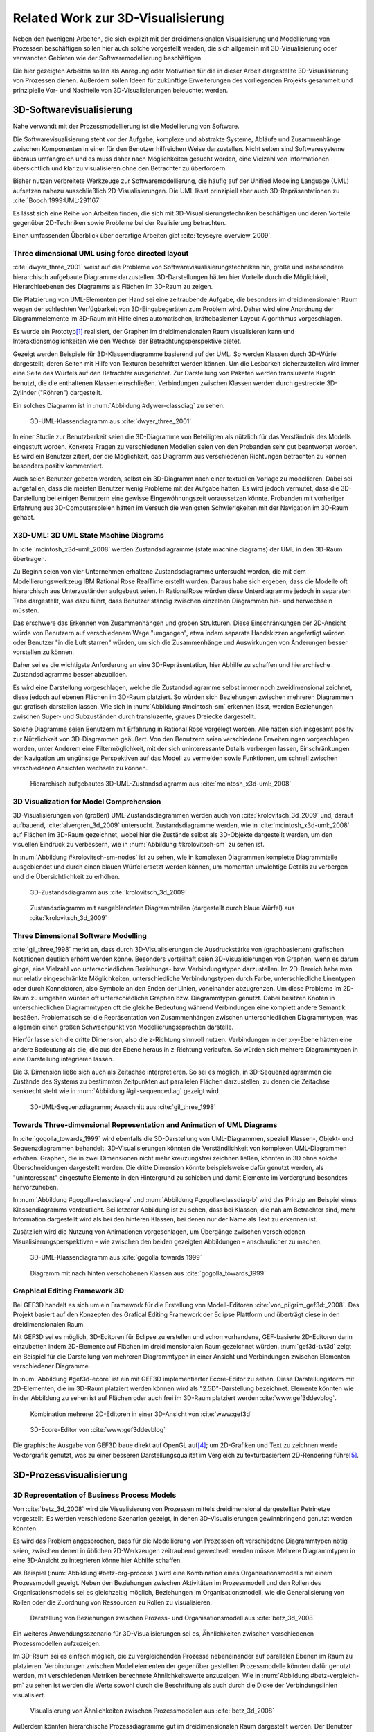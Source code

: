 **********************************
Related Work zur 3D-Visualisierung
**********************************

Neben den (wenigen) Arbeiten, die sich explizit mit der dreidimensionalen Visualisierung und Modellierung von Prozessen beschäftigen sollen hier auch solche vorgestellt werden, die sich allgemein mit 3D-Visualisierung oder verwandten Gebieten wie der Softwaremodellierung beschäftigen. 

Die hier gezeigten Arbeiten sollen als Anregung oder Motivation für die in dieser Arbeit dargestellte 3D-Visualisierung von Prozessen dienen.
Außerdem sollen Ideen für zukünftige Erweiterungen des vorliegenden Projekts gesammelt und prinzipielle Vor- und Nachteile von 3D-Visualisierungen beleuchtet werden.

3D-Softwarevisualisierung
=========================

Nahe verwandt mit der Prozessmodellierung ist die Modellierung von Software. 

Die Softwarevisualisierung steht vor der Aufgabe, komplexe und abstrakte Systeme, Abläufe und Zusammenhänge zwischen Komponenten in einer für den Benutzer hilfreichen Weise darzustellen. 
Nicht selten sind Softwaresysteme überaus umfangreich und es muss daher nach Möglichkeiten gesucht werden, eine Vielzahl von Informationen übersichtlich und klar zu visualisieren ohne den Betrachter zu überfordern. 

Bisher nutzen verbreitete Werkzeuge zur Softwaremodellierung, die häufig auf der Unified Modeling Language (UML) aufsetzen nahezu ausschließlich 2D-Visualisierungen. 
Die UML lässt prinzipiell aber auch 3D-Repräsentationen zu :cite:`Booch:1999:UML:291167`

Es lässt sich eine Reihe von Arbeiten finden, die sich mit 3D-Visualisierungstechniken beschäftigen und deren Vorteile gegenüber 2D-Techniken sowie Probleme bei der Realisierung betrachten.

Einen umfassenden Überblick über derartige Arbeiten gibt :cite:`teyseyre_overview_2009`. 

.. _dywer:

Three dimensional UML using force directed layout
-------------------------------------------------

:cite:`dwyer_three_2001` weist auf die Probleme von Softwarevisualisierungstechniken hin, große und insbesondere hierarchisch aufgebaute Diagramme darzustellen. 
3D-Darstellungen hätten hier Vorteile durch die Möglichkeit, Hierarchieebenen des Diagramms als Flächen im 3D-Raum zu zeigen. 

Die Platzierung von UML-Elementen per Hand sei eine zeitraubende Aufgabe, die besonders im dreidimensionalen Raum wegen der schlechten Verfügbarkeit von 3D-Eingabegeräten zum Problem wird. 
Daher wird eine Anordnung der Diagrammelemente im 3D-Raum mit Hilfe eines automatischen, kräftebasierten Layout-Algorithmus vorgeschlagen.

Es wurde ein Prototyp\ [#f1]_ realisiert, der Graphen im dreidimensionalen Raum visualisieren kann und Interaktionsmöglichkeiten wie den Wechsel der Betrachtungsperspektive bietet. 

Gezeigt werden Beispiele für 3D-Klassendiagramme basierend auf der UML.
So werden Klassen durch 3D-Würfel dargestellt, deren Seiten mit Hilfe von Texturen beschriftet werden können. Um die Lesbarkeit sicherzustellen wird immer eine Seite des Würfels auf den Betrachter ausgerichtet.
Zur Darstellung von Paketen werden transluzente Kugeln benutzt, die die enthaltenen Klassen einschließen.
Verbindungen zwischen Klassen werden durch gestreckte 3D-Zylinder ("Röhren") dargestellt.

Ein solches Diagramm ist in :num:`Abbildung #dywer-classdiag` zu sehen.

.. _dywer-classdiag:

.. figure:: _static/ext_pics/dywer_classdiag.png
    :height: 13cm

    3D-UML-Klassendiagramm aus :cite:`dwyer_three_2001`


In einer Studie zur Benutzbarkeit seien die 3D-Diagramme von Beteiligten als nützlich für das Verständnis des Modells eingestuft worden.
Konkrete Fragen zu verschiedenen Modellen seien von den Probanden sehr gut beantwortet worden. 
Es wird ein Benutzer zitiert, der die Möglichkeit, das Diagramm aus verschiedenen Richtungen betrachten zu können besonders positiv kommentiert.

Auch seien Benutzer gebeten worden, selbst ein 3D-Diagramm nach einer textuellen Vorlage zu modellieren. Dabei sei aufgefallen, dass die meisten Benutzer wenig Probleme mit der Aufgabe hatten. Es wird jedoch vermutet, dass die 3D-Darstellung bei einigen Benutzern eine gewisse Eingewöhnungszeit voraussetzen könnte.
Probanden mit vorheriger Erfahrung aus 3D-Computerspielen hätten im Versuch die wenigsten Schwierigkeiten mit der Navigation im 3D-Raum gehabt. 

.. _mcintosh:

X3D-UML: 3D UML State Machine Diagrams
--------------------------------------

In :cite:`mcintosh_x3d-uml:_2008` werden Zustandsdiagramme (state machine diagrams) der UML in den 3D-Raum übertragen.

Zu Beginn seien von vier Unternehmen erhaltene Zustandsdiagramme untersucht worden, die mit dem Modellierungswerkzeug IBM Rational Rose RealTime erstellt wurden. Daraus habe sich ergeben, dass die Modelle oft hierarchisch aus Unterzuständen aufgebaut seien. 
In RationalRose würden diese Unterdiagramme jedoch in separaten Tabs dargestellt, was dazu führt, dass Benutzer ständig zwischen einzelnen Diagrammen hin- und herwechseln müssten.

Das erschwere das Erkennen von Zusammenhängen und groben Strukturen. Diese Einschränkungen der 2D-Ansicht würde von Benutzern auf verschiedenem Wege "umgangen", etwa indem separate Handskizzen angefertigt würden oder Benutzer "in die Luft starren" würden, um sich die Zusammenhänge und Auswirkungen von Änderungen besser vorstellen zu können.

Daher sei es die wichtigste Anforderung an eine 3D-Repräsentation, hier Abhilfe zu schaffen und hierarchische Zustandsdiagramme besser abzubilden.

Es wird eine Darstellung vorgeschlagen, welche die Zustandsdiagramme selbst immer noch zweidimensional zeichnet, diese jedoch auf ebenen Flächen im 3D-Raum platziert. So würden sich Beziehungen zwischen mehreren Diagrammen gut grafisch darstellen lassen. 
Wie sich in :num:`Abbildung #mcintosh-sm` erkennen lässt, werden Beziehungen zwischen Super- und Subzuständen durch transluzente, graues Dreiecke dargestellt.

Solche Diagramme seien Benutzern mit Erfahrung in Rational Rose vorgelegt worden. Alle hätten sich insgesamt positiv zur Nützlichkeit von 3D-Diagrammen geäußert. Von den Benutzern seien verschiedene Erweiterungen vorgeschlagen worden, unter Anderem eine Filtermöglichkeit, mit der sich uninteressante Details verbergen lassen, Einschränkungen der Navigation um ungünstige Perspektiven auf das Modell zu vermeiden sowie Funktionen, um schnell zwischen verschiedenen Ansichten wechseln zu können. 

.. _mcintosh-sm:

.. figure:: _static/ext_pics/mcintosh_sm.png

    Hierarchisch aufgebautes 3D-UML-Zustandsdiagramm aus :cite:`mcintosh_x3d-uml:_2008`


.. _krolovitsch:

3D Visualization for Model Comprehension
----------------------------------------

3D-Visualisierungen von (großen) UML-Zustandsdiagrammen werden auch von :cite:`krolovitsch_3d_2009` und, darauf aufbauend, :cite:`alvergren_3d_2009` untersucht. Zustandsdiagramme werden, wie in :cite:`mcintosh_x3d-uml:_2008` auf Flächen im 3D-Raum gezeichnet, wobei hier die Zustände selbst als 3D-Objekte dargestellt werden, um den visuellen Eindruck zu verbessern, wie in :num:`Abbildung #krolovitsch-sm` zu sehen ist. 

In :num:`Abbildung #krolovitsch-sm-nodes` ist zu sehen, wie in komplexen Diagrammen komplette Diagrammteile ausgeblendet und durch einen blauen Würfel ersetzt werden können, um momentan unwichtige Details zu verbergen und die Übersichtlichkeit zu erhöhen. 

.. _krolovitsch-sm:

.. figure:: _static/ext_pics/krolovitsch_sm.png
    :width: 17cm

    3D-Zustandsdiagramm aus :cite:`krolovitsch_3d_2009`


.. _krolovitsch-sm-nodes:

.. figure:: _static/ext_pics/krolovitsch_sm_nodes.png
    :width: 17cm

    Zustandsdiagramm mit ausgeblendeten Diagrammteilen (dargestellt durch blaue Würfel) aus :cite:`krolovitsch_3d_2009`

Three Dimensional Software Modelling
------------------------------------

:cite:`gil_three_1998` merkt an, dass durch 3D-Visualisierungen die Ausdruckstärke von (graphbasierten) grafischen Notationen deutlich erhöht werden könne. Besonders vorteilhaft seien 3D-Visualisierungen von Graphen, wenn es darum ginge, eine Vielzahl von unterschiedlichen Beziehungs- bzw. Verbindungstypen darzustellen. 
Im 2D-Bereich habe man nur relativ eingeschränkte Möglichkeiten, unterschiedliche Verbindungstypen durch Farbe, unterschiedliche Linentypen oder durch Konnektoren, also Symbole an den Enden der Linien, voneinander abzugrenzen. Um diese Probleme im 2D-Raum zu umgehen würden oft unterschiedliche Graphen bzw. Diagrammtypen genutzt. Dabei besitzen Knoten in unterschiedlichen Diagrammtypen oft die gleiche Bedeutung während Verbindungen eine komplett andere Semantik besäßen. 
Problematisch sei die Repräsentation von Zusammenhängen zwischen unterschiedlichen Diagrammtypen, was allgemein einen großen Schwachpunkt von Modellierungssprachen darstelle.

Hierfür lasse sich die dritte Dimension, also die z-Richtung sinnvoll nutzen. Verbindungen in der x-y-Ebene hätten eine andere Bedeutung als die, die aus der Ebene heraus in z-Richtung verlaufen. So würden sich mehrere Diagrammtypen in eine Darstellung integrieren lassen.

Die 3. Dimension ließe sich auch als Zeitachse interpretieren. 
So sei es möglich, in 3D-Sequenzdiagrammen die Zustände des Systems zu bestimmten Zeitpunkten auf parallelen Flächen darzustellen, zu denen die Zeitachse senkrecht steht wie in :num:`Abbildung #gil-sequencediag` gezeigt wird.

.. _gil-sequencediag:

.. figure:: _static/ext_pics/gil_sequencediag.png
    :height: 8cm

    3D-UML-Sequenzdiagramm; Ausschnitt aus :cite:`gil_three_1998`


.. _gogolla:

Towards Three-dimensional Representation and Animation of UML Diagrams
----------------------------------------------------------------------

In :cite:`gogolla_towards_1999` wird ebenfalls die 3D-Darstellung von UML-Diagrammen, speziell Klassen-, Objekt- und Sequenzdiagrammen behandelt. 3D-Visualisierungen könnten die Verständlichkeit von komplexen UML-Diagrammen erhöhen. Graphen, die in zwei Dimensionen nicht mehr kreuzungsfrei zeichnen ließen, könnten in 3D ohne solche Überschneidungen dargestellt werden. Die dritte Dimension könnte beispielsweise dafür genutzt werden, als "uninteressant" eingestufte Elemente in den Hintergrund zu schieben und damit Elemente im Vordergrund besonders hervorzuheben.

In :num:`Abbildung #gogolla-classdiag-a` und :num:`Abbildung #gogolla-classdiag-b` wird das Prinzip am Beispiel eines Klassendiagramms verdeutlicht.
Bei letzerer Abbildung ist zu sehen, dass bei Klassen, die nah am Betrachter sind, mehr Information dargestellt wird als bei den hinteren Klassen, bei denen nur der Name als Text zu erkennen ist.

Zusätzlich wird die Nutzung von Animationen vorgeschlagen, um Übergänge zwischen verschiedenen Visualisierungsperspektiven – wie zwischen den beiden gezeigten Abbildungen – anschaulicher zu machen.

.. _gogolla-classdiag-a:

.. figure:: _static/ext_pics/gogolla_classdiag_a.png
    :height: 10cm

    3D-UML-Klassendiagramm aus :cite:`gogolla_towards_1999`

.. _gogolla-classdiag-b:

.. figure:: _static/ext_pics/gogolla_classdiag_b.png
    :height: 10cm

    Diagramm mit nach hinten verschobenen Klassen aus :cite:`gogolla_towards_1999`


.. _gef3d:

Graphical Editing Framework 3D
------------------------------

Bei GEF3D handelt es sich um ein Framework für die Erstellung von Modell-Editoren :cite:`von_pilgrim_gef3d:_2008`.
Das Projekt basiert auf den Konzepten des Grafical Editing Framework der Eclipse Plattform und überträgt diese in den dreidimensionalen Raum.

Mit GEF3D sei es möglich, 3D-Editoren für Eclipse zu erstellen und schon vorhandene, GEF-basierte 2D-Editoren darin einzubetten indem 2D-Elemente auf Flächen im dreidimensionalen Raum gezeichnet würden. 
:num:`gef3d-tvt3d` zeigt ein Beispiel für die Darstellung von mehreren Diagrammtypen in einer Ansicht und Verbindungen zwischen Elementen verschiedener Diagramme.

In :num:`Abbildung #gef3d-ecore` ist ein mit GEF3D implementierter Ecore-Editor zu sehen. Diese Darstellungsform mit 2D-Elementen, die im 3D-Raum platziert werden können wird als "2.5D"-Darstellung bezeichnet. Elemente könnten wie in der Abbildung zu sehen ist auf Flächen oder auch frei im 3D-Raum platziert werden :cite:`www:gef3ddevblog`.


.. _gef3d-twt3d:

.. figure:: _static/ext_pics/772px-ScreenshotTVT3D.jpg
    :height: 11.5cm

    Kombination mehrerer 2D-Editoren in einer 3D-Ansicht von :cite:`www:gef3d`


.. _gef3d-ecore:

.. figure:: _static/ext_pics/gef3d-ecore-rev436.png
    :height: 11.5cm

    3D-Ecore-Editor von :cite:`www:gef3ddevblog`

Die graphische Ausgabe von GEF3D baue direkt auf OpenGL auf\ [#f4]_; um 2D-Grafiken und Text zu zeichnen werde Vektorgrafik genutzt, was zu einer besseren Darstellungsqualität im Vergleich zu texturbasiertem 2D-Rendering führe\ [#f5]_\ .

3D-Prozessvisualisierung
========================

3D Representation of Business Process Models
--------------------------------------------

Von :cite:`betz_3d_2008` wird die Visualisierung von Prozessen mittels dreidimensional dargestellter Petrinetze vorgestellt. Es werden verschiedene Szenarien gezeigt, in denen 3D-Visualisierungen gewinnbringend genutzt werden könnten. 

Es wird das Problem angesprochen, dass für die Modellierung von Prozessen oft verschiedene Diagrammtypen nötig seien, zwischen denen in üblichen 2D-Werkzeugen zeitraubend gewechselt werden müsse. Mehrere Diagrammtypen in eine 3D-Ansicht zu integrieren könne hier Abhilfe schaffen. 

Als Beispiel (:num:`Abbildung #betz-org-process`) wird eine Kombination eines Organisationsmodells mit einem Prozessmodell gezeigt. 
Neben den Beziehungen zwischen Aktivitäten im Prozessmodell und den Rollen des Organisationsmodells sei es gleichzeitig möglich, Beziehungen im Organisationsmodell, wie die Generalisierung von Rollen oder die Zuordnung von Ressourcen zu Rollen zu visualisieren.

.. _betz-org-process:

.. figure:: _static/ext_pics/betz_org_process.png
    :height: 8cm

    Darstellung von Beziehungen zwischen Prozess- und Organisationsmodell aus :cite:`betz_3d_2008` 

Ein weiteres Anwendungsszenario für 3D-Visualisierungen sei es, Ähnlichkeiten zwischen verschiedenen Prozessmodellen aufzuzeigen. 

Im 3D-Raum sei es einfach möglich, die zu vergleichenden Prozesse nebeneinander auf parallelen Ebenen im Raum zu platzieren.
Verbindungen zwischen Modellelementen der gegenüber gestellten Prozessmodelle könnten dafür genutzt werden, mit verschiedenen Metriken berechnete Ähnlichkeitswerte anzuzeigen. 
Wie in :num:`Abbildung #betz-vergleich-pm` zu sehen ist werden die Werte sowohl durch die Beschriftung als auch durch die Dicke der Verbindungslinien visualisiert. 


.. _betz-vergleich-pm:

.. figure:: _static/ext_pics/betz_vergleich_pm.png
    :height: 8cm

    Visualisierung von Ähnlichkeiten zwischen Prozessmodellen aus :cite:`betz_3d_2008` 

Außerdem könnten hierarchische Prozessdiagramme gut im dreidimensionalen Raum dargestellt werden. Der Benutzer könne mehrere Verfeinerungsstufen des Modells in einer Ansicht sehen, wie in :num:`Abbildung #betz-prozess-verfeinerung` gezeigt wird. 


.. _betz-prozess-verfeinerung:

.. figure:: _static/ext_pics/betz_prozess_verfeinerung.png
    :height: 8cm

    Vier Verfeinerungsstufen eines Prozessmodells aus :cite:`betz_3d_2008` 

3D gadgets for business process visualization — a case study
------------------------------------------------------------

In :cite:`schonhage_3d_2000` wird ein Prototyp einer interaktiven 3D-Umgebung vorgestellt, der dafür genutzt werden könne, Simulationen von Prozessen zu kontrollieren und dabei anfallende Daten zu visualisieren.

Der Prozess selbst wird, wie in :num:`Abbildung #schoenhage-graph` gezeigt, als 3D-Graph dargestellt, wobei Subgraphen durch den Benutzer nach Bedarf auf- und zugeklappt werden könnten. 

Datenflüsse würden durch animierte Kugeln angezeigt, die sich entlang der Kanten von einem Aktivitätsknoten zum nächsten bewegen würden.
Der Anwender könne durch die Auswahl von Knoten und dem Drücken einer "drill-down-Schaltfläche" eine Visualisierung zugehöriger Prozessdaten öffnen – hier im Beispiel ein 3D-Histogramm – wie in :num:`Abbildung #schoenhage-drilldown` zu sehen ist.
Es sei möglich, Ansichten auf den Prozessgraphen zu speichern um später wieder schnell zu diesen zurückspringen zu können.

.. _schoenhage-graph:

.. figure:: _static/ext_pics/schoenhage_process.png
    :height: 8cm

    Prozessgraph mit "Datenflusskugeln" aus :cite:`schonhage_3d_2000`


.. _schoenhage-drilldown:

.. figure:: _static/ext_pics/schoenhage_drilldown.png
    :height: 8cm

    Darstellung eines Prozesses mit assoziierten Daten in einem 3D-Histogramm aus :cite:`schonhage_3d_2000`

.. _ross-brown:

Conceptual Modelling in 3D Virtual Worlds for Process Communication
-------------------------------------------------------------------

In :cite:`brown_conceptual_2010` wird ein Prototyp eines BPMN-Editors vorgestellt, der Prozesse innerhalb eine virtuellen 3D-Umgebung darstellt

Besonderer Wert sei auf die Zusammenarbeit zwischen mehreren Modellierern und die Prozesskommunikation, auch unter Beteiligung von Personen, die keine Modellierungsexperten sind, gelegt worden. 
"Naive stakeholders" hätten oft Probleme, die abstrakte Welt der konzeptuellen Modellierung zu verstehen, weil der Bezug zu realen Gegenständen fehle. Durch Zuhilfennahme einer virtuellen Welt, in der abstrakte Prozessmodelle eingebettet sind solle dies abgemildert werden. 

In dieser Umgebung können Abbilder von realen Entitäten, die mit dem Prozess in Beziehung stehen oder mit diesem interagieren – beispielsweise verwendete Betriebsmittel oder ausführende Personen – dargestellt werden. Dies könne auch dazu dienen, den Ort und die räumliche Anordnung von Prozessschritten, beispielsweise durch die Einbettung in ein virtuelles Gebäude, zu visualisieren. 
Möglich sei auch eine Simulation der Prozessausführung in der virtuellen Welt.

Dadurch solle es den Beteiligten leichter möglich sein, festzustellen, ob das Modell die Realität richtig abbildet und ob eventuell Probleme bei der Umsetzung des Prozesses in der Realität auftreten könnten.

Prozesse werden mit Hilfe eines 3D-Graphen dargestellt. Als Knoten würden in den 3D-Raum übertragene BPMN-Modellelemente genutzt; die Darstellung von Kanten erfolge mittels einfacher Linien, wobei sich bei gerichteten Kanten Pfeilspitzen auf der Zielseite befänden. Auf den Knoten können – wie in der BPMN üblich – Informationen durch Texte oder statische Grafiken vermittelt werden. 

:num:`Abbildung #brown-process` zeigt ein Beispiel für einen Prozessgraphen. 

.. _brown-process:

.. figure:: _static/ext_pics/brown_prozessgraph.png
    :height: 6cm

    BPMN-Prozessgraph in virtueller Welt aus :cite:`brown_conceptual_2010` 

Die Objekte selbst sind 3D-Objekte, jedoch scheinen die Informationen nur auf einer Seite dargestellt zu sein. Damit ergeben sich Probleme wenn Modellelemente werden und Bewegungen um den Prozessgraphen herum ausgeführt werden. 
Je nach Perspektive ist es möglich, dass die Texte bzw. die Symbole nicht mehr sichtbar sind.

Auf den Objekten sind rote Kugeln als Anker für Verbindungen zu anderen Modellobjekten angeordnet.

Die Benutzer selbst werden, wie in :num:`Abbildung #brown-nodes` zu sehen ist, als Avatar gezeigt, welcher die Interaktion des Benutzers mit dem Modell für andere Teilnehmer zeigen soll.

.. _brown-nodes:

.. figure:: _static/ext_pics/brown_nodes.png
    :height: 6cm

    Benutzer-Avatar vor 3D-BPMN-Elementen aus :cite:`brown_conceptual_2010` 

Es gebe die Möglichkeit, "Kommentarwände" einzurichten, auf denen beliebige Texte zur Kommunikation zwischen den Beteiligten dargestellt werden können. Daneben könnten auch andere Multimediainhalte wie Videos, Tonaufnahmen oder Statistiken zur Prozessausführung (über Web-Services) eingebettet werden.
Dies ist in :num:`Abbildung #brown-datadisplay` zu sehen.

.. _brown-datadisplay:

.. figure:: _static/ext_pics/brown_datadisplay.png
    :height: 6cm

    Kommentarwände und Multimedia-Inhalte in der virtuellen Welt aus :cite:`brown_conceptual_2010` 


Visualisierung von Graphen in 3D
================================

.. _ware-graph:

Visualizing Graphs in Three Dimensions
--------------------------------------

In :cite:`ware_visualizing_2008` wird an Probanden untersucht, wie groß die Vorteile einer stereoskopischen 3D-Darstellung von umfangreichen Graphen im Vergleich zu einer 2D-Darstellung sind. 
Als Maß für die "Lesbarkeit" wird hier das Abschneiden bei der Aufgabe, die Pfadlänge zwischen zwei markierten Knoten zu erkennen genutzt. 

Eine stereoskopische 3D-Darstellung sei besonders hilfreich, um dem Betrachter einen realistischen Tiefeneindruck zu vermitteln und damit das Erkennen von Verbindungen zu erleichtern. 
Eine weitere Maßnahme, um den Tiefeneindruck zu verbessern sei es, den Graphen ständig zu rotieren und damit die Bewegungsparallaxe zu nutzen\ [#f2]_.

Es zeigte sich, dass die Probanden – bei gleicher Fehlerrate – Verbindungen in 3D-Graphen erkennen hätten können, die um eine Größenordung größer gewesen seien als die entsprechenden 2D-Graphen.

Dabei sei eine Anzeige mit einer sehr hohen Auflösung verwendet worden, die nahe an das Auflösungsvermögen des menschlichen Sehsystems herankomme. Für das Layouting der Graphen sei ein kräftebasierter Algorithmus verwendet worden.

Eine frühere Untersuchung mit ähnlicher Konzeption :cite:`ware_evaluating_1996` zeigte deutlich kleinere Vorteile für die stereoskopische 3D-Darstellung. Dies wird in der späteren Arbeit auf den Umstand zurückgeführt, dass hierbei Anzeigen mit einer viel niedrigeren Auflösung verwendet worden seien. 

.. _halpin-social-net:

Exploring Semantic Social Networks Using Virtual Reality
--------------------------------------------------------

Neben der Anzeige von 3D-Graphvisualisierungen auf handelsüblichen Arbeitsplatz-Rechnern könnten dafür auch immersive 3D-Umgebungen (fully immersive virtual reality) genutzt werden. 

So zeigt :cite:`halpin_exploring_2008` die Visualisierung von sozialen Netzwerken in einer CAVE-artigen\ [#f3]_ Umgebung. 
Benutzer könnten so direkt mit der Graphdarstellung der Daten in einer natürlichen Art und Weise interagieren und einen realitätsnahen räumlichen Eindruck von der virtuellen Welt bekommen. 

Der Graph würde zu Beginn in einer "2D-Darstellung" in einer Ebene vor dem Benutzer angezeigt, wie in der :num:`Abbildung #halpin-extrude` unten zu sehen ist. 
Links ist zu sehen, wie durch das "Berühren" mit einem virtuellen Werkzeug (grauer Quader) die mit dem Knoten assoziierten Daten angezeigt werden können.

Wenn sich ein Benutzer speziell für die Verbindungen eines bestimmten Knoten interessiere, sei es möglich aus dieser Darstellung, den gewünschten Knoten zu "extrudieren", also zu sich heranzuziehen. 
Wie in :num:`Abbildung #halpin-extrude` rechts zu sehen ist werden dadurch die Verbindungen des Knotens hervorgehoben.

.. _halpin-extrude:

.. figure:: _static/ext_pics/halpin_extrude_mod.png
    :height: 11cm

    Visualisierung von semantischen Netzwerken aus :cite:`halpin_exploring_2008`


.. _related-verbindungen:

Darstellung von Verbindungen
-----------------------------

Die bisher betrachteten Arbeiten, in denen 3D-Graphdarstellungen gezeigt werden, stellen Kanten als einfache Linien oder gestreckte, einfarbige 3D-Zylinder dar. 

Kanten, die als "gebogene Röhren" dargestellt werden zeigen :cite:`spratt_using_1994` oder :cite:`balzer_hierarchy_2004`.

Von :cite:`holten_user_2009` wird eine Benutzerstudie zur Effektivität von unterschiedlichen Darstellungsformen für gerichtete Kanten vorgestellt, deren Richtung beispielsweise auch durch Farbverläufe und andere Farbeffekte angezeigt werden könnten.


.. _dynamische-Transparenz:

Dynamische Transparenz
----------------------

Das auch für die Prozessmodellierung interessante Konzept der dynamischen Transparenz von Modellobjekten, abhängig von deren Relevanz, wird von :cite:`elmqvist_dynamic_2009` vorgestellt. Es handelt sich hierbei um einen Lösungsansatz für das typische Problem der Verdeckung in der 3D-Visualisierung.

Die Grundidee ist hier, Objekte nach ihrer Wichtigkeit für die aktuelle Betrachtungssituation einzuteilen. 
Unwichtige, die Ansicht störende Objekte würden als "distractors", informationstragende Elemente als "targets" bezeichnet. 
Das Ziel sei nun, sicherzustellen, dass "targets" nie von "distractors" verdeckt werden können. 
Letztere würden, sobald sie wichtige Objekte verdecken transluzent dargestellt, damit das relevante Element jederzeit erkannt werden könne. 

Zusammenfassung und Bewertung
=============================

Es wurden verschiedene Ansätze gezeigt, zu einer 3D-Visualisierung von Informationen zu gelangen und deren Vorteile zu nutzen. 
So lässt sich häufig der Ansatz beobachten, von einer bekannten 2D-Visualisierung auszugehen und diese in den 3D-Raum zu übertragen. 
Das war besonders bei den verschiedenen Arbeiten zu sehen, die sich mit 3D-UML beschäftigen.

Eine recht naheliegende Möglichkeit ist es, schon bekannte 2D-Modellierungssprachen wieder zweidimensional auf Flächen im 3D-Raum zu platzieren.
Dies wurde von :ref:`McIntosh <mcintosh>` für UML-Zustandsdiagramme oder allgemein von :ref:`GEF3D <gef3d>` (dort als 2.5D-Darstellung bezeichnet) gezeigt.
Für die Implementierung bedeutet das, dass sich möglicherweise schon vorhandenene 2D-Bibliotheken nutzen lassen, deren Grafikausgabe einfach auf die Flächen gezeichnet wird.
Für den Benutzer hat die Darstellung den Vorteil, dass sich die Darstellung der Modellelemente selbst nicht ändert und sich mehrere Modelle gleichzeitig darstellen lassen, indem die Ebenen zueinander versetzt werden. 
Modellhierarchien und Beziehungen zwischen verschiedenen Modellen lassen sich gut darstellen, indem beispielsweise Linien zwischen assoziierten Elementen oder zu Unterdiagrammen gezeichnet werden.

Problematisch ist sicher, dass es bei "schrägen" Betrachtungswinkeln schwierig wird, Informationen abzulesen, was sich besonders bei Schrift bemerkbar machen wird.
Außerdem wird die natürliche Wahrnehmung des Menschen, die stark auf die Erkennung von 3D-Strukturen ausgelegt ist (ref?) kaum genutzt.

Als Weiterentwicklung lässt sich die von :ref:`Krolovitsch und Nilsson <krolovitsch>` vorgestellte Visualisierung von Zustandsdiagrammen ansehen, die ebenfalls 2D-Flächen nutzt, jedoch die Elemente aus der Ebene herausragen lässt.
So wirkt die Darstellung etwas "plastischer" und Strukturen lassen sich besser erkennen. 

Interessant ist die dort gezeigte Möglichkeit, Subdiagramme temporär auszublenden und durch ein einzelnes Symbol zu ersetzen.
Dies wäre auch in der Prozessmodellierung hilfreich für die Darstellung von kompositen (komplexen) Prozessen. 
So könnte beispielsweise durch einen Doppelklick auf einen Prozessknoten ein weiteres Modell in der 3D-Szene angezeigt werden ohne ein neues Fenster zu öffnen, wie es in 2D-Werkzeugen praktiziert wird.

Die zusätzliche Dimension dafür zu nutzen, mehrere Diagramme auf einmal darzustellen lässt sich als möglicher Vorteil von 3D-Visualisierungen festhalten.

Von :ref:`Dywer <dywer>` und :ref:`Gogolla <gogolla>` wurden UML-Diagramme mit "echten", frei plazierbaren und drehbaren 3D-Objekten gezeigt. 
3D-Objekte wie Quader haben den Vorteil, dass sich Information – oft in Textform — auf mehreren Seiten darstellen lässt. 
Wie von Dywer gezeigt ist es möglich, diese Objekte so zu drehen, dass dem Benutzer immer eine Seite zugewandt und damit gut lesbar ist.

Gogolla zeigte außerdem die Möglichkeit, bei 3D-Graphen wie dem gezeigten Klassendiagramm Knoten in den Hintergrund zu schieben um so anzudeuten, dass diese weniger "wichtig" sind.

Die "entscheidende Frage", ob und in welchen Situationen 3D-Visualisierungen große Vorteile gegenüber ähnlichen 2D-Darstellungen haben kann von den gezeigten Arbeiten sicher nicht beantwortet werden.
Es wurden immerhin einige Hinweise zur Effektivität gegeben, indem beispielsweise Benutzerstudien durchgeführt wurden, welche Vorteile für 3D-Darstellungen andeuten, jedoch auch Probleme aufzeigen.

* Navigation
* Erfahrenheit der Benutzer
* Akzeptanz? Spielzeug?! :cite:`schonhage_3d_2000`

Implementierungen, mit denen es möglich wäre, flexibel 3D-Prozessmodelle zu erstellen und zu betrachten ließen sich nicht finden.


.. [#f1] Quellcode und ausführbare Dateien des (weiterentwickelten) Prototyps "WilmaScope" können unter http://wilma.sourceforge.net/ heruntergeladen werden.

.. [#f2] Näheres zu Wahrnehmung von Tiefe siehe :cite:`wickens_three_1989`, :cite:`wp:bewegungsparallaxe` oder :cite:`wp:stereoskopie`.

.. [#f3] Näheres zu CAVE-Systemen siehe :cite:`wpe:cave` oder :cite:`wpe:cave`.

.. [#f4] GEF3D baut allerdings noch auf "alter" OpenGL-Funktionalität auf und es werden die Möglichkeiten "moderner" OpenGL-Programmierung (siehe :ref:`opengl`\ ) nicht genutzt.

.. [#f5] Ein verbreiteter Ansatz, um 2D-Grafiken und Text in OpenGL darzustellen ist es, diese erst in eine Textur zu zeichnen und diese auf 3D-Objekte aufzubringen. Dies wird auch in dieser Arbeit verwendet.
